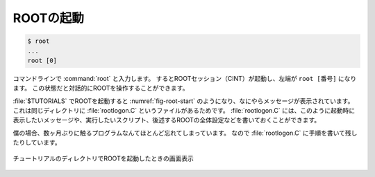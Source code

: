 ==================================================
ROOTの起動
==================================================

.. code-block:: bash

   $ root
   ...
   root [0]

コマンドラインで :command:`root` と入力します。
するとROOTセッション（CINT）が起動し、左端が ``root [番号]`` になります。
この状態だと対話的にROOTを操作することができます。


:file:`$TUTORIALS` でROOTを起動すると :numref:`fig-root-start` のようになり、なにやらメッセージが表示されています。
これは同じディレクトリに :file:`rootlogon.C` というファイルがあるためです。
:file:`rootlogon.C` には、このように起動時に表示したいメッセージや、実行したいスクリプト、後述するROOTの全体設定などを書いておくことができます。

僕の場合、数ヶ月ぶりに触るプログラムなんてほとんど忘れてしまっています。
なので :file:`rootlogon.C` に手順を書いて残したりしています。

.. _fig-root-start:
.. figure:: ./root-tutorial/root-start.png
   :align: center

   チュートリアルのディレクトリでROOTを起動したときの画面表示
